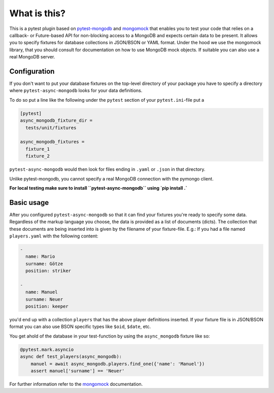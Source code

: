 What is this?
=============

This is a pytest plugin based on pytest-mongodb_ and mongomock_ that enables you
to test your code that relies on a callback- or Future-based API for non-blocking access
to a MongoDB and expects certain data to be present.
It allows you to specify fixtures for database collections in JSON/BSON or YAML
format. Under the hood we use the mongomock library, that you should
consult for documentation on how to use MongoDB mock objects. If suitable you
can also use a real MongoDB server.


Configuration
-------------

If you don't want to put your database fixtures on the top-level directory of your package
you have to specify a directory where ``pytest-async-mongodb`` looks for your data definitions.

To do so put a line like the following under the ``pytest`` section of your
``pytest.ini``-file put a

.. code-block:: ini

    [pytest]
    async_mongodb_fixture_dir =
      tests/unit/fixtures

    async_mongodb_fixtures =
      fixture_1
      fixture_2

``pytest-async-mongodb`` would then look for files ending in ``.yaml`` or ``.json`` in that
directory.

Unlike pytest-mongodb, you cannot specify a real MongoDB connection with the pymongo client.

**For local testing make sure to install ``pytest-async-mongodb`` using `pip install .`**

Basic usage
-----------

After you configured ``pytest-async-mongodb`` so that it can find your fixtures you're ready to
specify some data. Regardless of the markup language you choose, the data is provided
as a list of documents (dicts). The collection that these documents are being inserted
into is given by the filename of your fixture-file. E.g.: If you had a file named
``players.yaml`` with the following content:

.. code-block:: yaml

    -
      name: Mario
      surname: Götze
      position: striker

    -
      name: Manuel
      surname: Neuer
      position: keeper


you'd end up with a collection ``players`` that has the above player definitions
inserted. If your fixture file is in JSON/BSON format you can also use BSON specific
types like ``$oid``, ``$date``, etc.


You get ahold of the database in your test-function by using the ``async_mongodb`` fixture
like so:

.. code-block:: python

    @pytest.mark.asyncio
    async def test_players(async_mongodb):
        manuel = await async_mongodb.players.find_one({'name': 'Manuel'})
        assert manuel['surname'] == 'Neuer'


For further information refer to the mongomock_ documentation.

.. _mongomock: https://github.com/vmalloc/mongomock
.. _pytest: https://docs.pytest.org/en/latest/
.. _pytest-mongodb: https://github.com/mdomke/pytest-mongodb/
